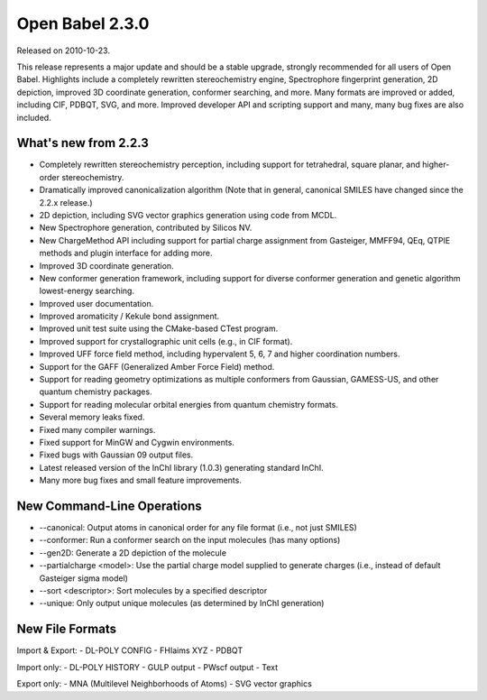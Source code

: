 Open Babel 2.3.0
================

Released on 2010-10-23.

This release represents a major update and should be a stable upgrade,
strongly recommended for all users of Open Babel. Highlights include a
completely rewritten stereochemistry engine, Spectrophore fingerprint
generation, 2D depiction, improved 3D coordinate generation, conformer
searching, and more. Many formats are improved or added, including
CIF, PDBQT, SVG, and more. Improved developer API and scripting
support and many, many bug fixes are also included.

What's new from 2.2.3
~~~~~~~~~~~~~~~~~~~~~

* Completely rewritten stereochemistry perception, including support
  for tetrahedral, square planar, and higher-order stereochemistry.
* Dramatically improved canonicalization algorithm (Note that in general, canonical SMILES have changed since the 2.2.x release.)
* 2D depiction, including SVG vector graphics generation using code from MCDL.
* New Spectrophore generation, contributed by Silicos NV.
* New ChargeMethod API including support for partial charge assignment
  from Gasteiger, MMFF94, QEq, QTPIE methods and plugin interface for
  adding more.
* Improved 3D coordinate generation.
* New conformer generation framework, including support for diverse
  conformer generation and genetic algorithm lowest-energy searching.
* Improved user documentation.
* Improved aromaticity / Kekule bond assignment.
* Improved unit test suite using the CMake-based CTest program.
* Improved support for crystallographic unit cells (e.g., in CIF format).
* Improved UFF force field method, including hypervalent 5, 6, 7 and higher coordination numbers.
* Support for the GAFF (Generalized Amber Force Field) method.
* Support for reading geometry optimizations as multiple conformers
  from Gaussian, GAMESS-US, and other quantum chemistry packages.
* Support for reading molecular orbital energies from quantum chemistry formats.
* Several memory leaks fixed.
* Fixed many compiler warnings.
* Fixed support for MinGW and Cygwin environments.
* Fixed bugs with Gaussian 09 output files.
* Latest released version of the InChI library (1.0.3) generating standard InChI.
* Many more bug fixes and small feature improvements.

New Command-Line Operations
~~~~~~~~~~~~~~~~~~~~~~~~~~~

* --canonical: Output atoms in canonical order for any file format (i.e., not just SMILES)
* --conformer: Run a conformer search on the input molecules (has many options)
* --gen2D: Generate a 2D depiction of the molecule
* --partialcharge <model>: Use the partial charge model supplied to
  generate charges (i.e., instead of default Gasteiger sigma model)
* --sort <descriptor>: Sort molecules by a specified descriptor
* --unique: Only output unique molecules (as determined by InChI generation)

New File Formats
~~~~~~~~~~~~~~~~

Import & Export:
- DL-POLY CONFIG
- FHIaims XYZ
- PDBQT

Import only:
- DL-POLY HISTORY
- GULP output
- PWscf output
- Text

Export only:
- MNA (Multilevel Neighborhoods of Atoms)
- SVG vector graphics
